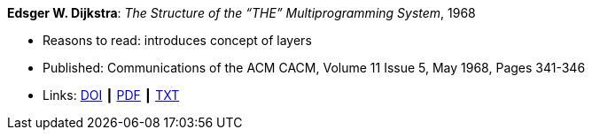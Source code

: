 *Edsger W. Dijkstra*: _The Structure of the “THE” Multiprogramming System_, 1968

* Reasons to read: introduces concept of layers
* Published: Communications of the ACM CACM, Volume 11 Issue 5, May 1968, Pages 341-346 
* Links:
    link:https://doi.org/10.1145/363095.363143[DOI] ┃
    link:http://www.cs.utexas.edu/users/EWD/ewd01xx/EWD196.PDF[PDF] ┃
    link:http://www.cs.utexas.edu/~EWD/transcriptions/EWD01xx/EWD196.html[TXT]
ifdef::local[]
* Local links:
    link:/library/article/1960/dijkstra-cacm-1968.pdf[PDF]
endif::[]



